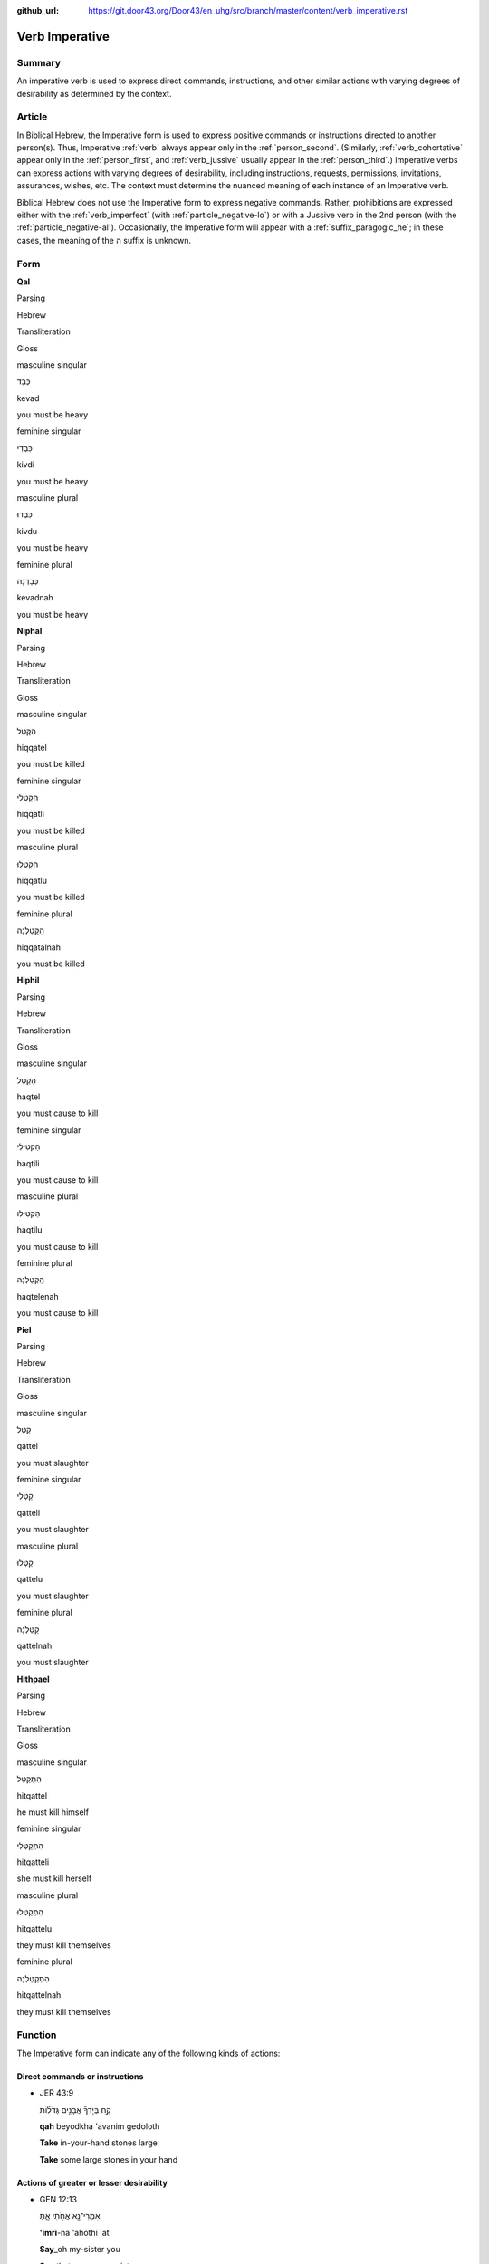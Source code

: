 :github_url: https://git.door43.org/Door43/en_uhg/src/branch/master/content/verb_imperative.rst

.. _verb_imperative:

Verb Imperative
===============

Summary
-------

An imperative verb is used to express direct commands, instructions, and
other similar actions with varying degrees of desirability as determined
by the context.

Article
-------

In Biblical Hebrew, the Imperative form is used to express positive
commands or instructions directed to another person(s). Thus, Imperative
:ref:`verb`
always appear only in the :ref:`person_second`.
(Similarly,
:ref:`verb_cohortative`
appear only in the :ref:`person_first`,
and
:ref:`verb_jussive`
usually appear in the :ref:`person_third`.)
Imperative verbs can express actions with varying degrees of
desirability, including instructions, requests, permissions,
invitations, assurances, wishes, etc. The context must determine the
nuanced meaning of each instance of an Imperative verb.

Biblical Hebrew does not use the Imperative form to express negative
commands. Rather, prohibitions are expressed either with the :ref:`verb_imperfect`
(with :ref:`particle_negative-lo`)
or with a Jussive verb in the 2nd person (with the :ref:`particle_negative-al`).
Occasionally, the Imperative form will appear with a :ref:`suffix_paragogic_he`;
in these cases, the meaning of the ה suffix is unknown.

Form
----

**Qal**

.. raw:: html

   <table border="1" class="docutils">

.. raw:: html

   <tr class="row-odd">

.. raw:: html

   <th>

Parsing

.. raw:: html

   </th>

.. raw:: html

   <th>

Hebrew

.. raw:: html

   </th>

.. raw:: html

   <th>

Transliteration

.. raw:: html

   </th>

.. raw:: html

   <th>

Gloss

.. raw:: html

   </th>

.. raw:: html

   </tr>

.. raw:: html

   <tr class="row-even" align="center">

.. raw:: html

   <td>

masculine singular

.. raw:: html

   </td>

.. raw:: html

   <td>

כְּבַד

.. raw:: html

   </td>

.. raw:: html

   <td>

kevad

.. raw:: html

   </td>

.. raw:: html

   <td>

you must be heavy

.. raw:: html

   </td>

.. raw:: html

   </tr>

.. raw:: html

   <tr class="row-odd" align="center">

.. raw:: html

   <td>

feminine singular

.. raw:: html

   </td>

.. raw:: html

   <td>

כִּבְדִי

.. raw:: html

   </td>

.. raw:: html

   <td>

kivdi

.. raw:: html

   </td>

.. raw:: html

   <td>

you must be heavy

.. raw:: html

   </td>

.. raw:: html

   </tr>

.. raw:: html

   <tr class="row-even" align="center">

.. raw:: html

   <td>

masculine plural

.. raw:: html

   </td>

.. raw:: html

   <td>

כִּבְדוּ

.. raw:: html

   </td>

.. raw:: html

   <td>

kivdu

.. raw:: html

   </td>

.. raw:: html

   <td>

you must be heavy

.. raw:: html

   </td>

.. raw:: html

   </tr>

.. raw:: html

   <tr class="row-odd" align="center">

.. raw:: html

   <td>

feminine plural

.. raw:: html

   </td>

.. raw:: html

   <td>

כְּבַדְנָה

.. raw:: html

   </td>

.. raw:: html

   <td>

kevadnah

.. raw:: html

   </td>

.. raw:: html

   <td>

you must be heavy

.. raw:: html

   </td>

.. raw:: html

   </tr>

.. raw:: html

   </tbody>

.. raw:: html

   </table>

**Niphal**

.. raw:: html

   <table border="1" class="docutils">

.. raw:: html

   <tr class="row-odd">

.. raw:: html

   <th>

Parsing

.. raw:: html

   </th>

.. raw:: html

   <th>

Hebrew

.. raw:: html

   </th>

.. raw:: html

   <th>

Transliteration

.. raw:: html

   </th>

.. raw:: html

   <th>

Gloss

.. raw:: html

   </th>

.. raw:: html

   </tr>

.. raw:: html

   <tr class="row-even" align="center">

.. raw:: html

   <td>

masculine singular

.. raw:: html

   </td>

.. raw:: html

   <td>

הִקָּטֵל

.. raw:: html

   </td>

.. raw:: html

   <td>

hiqqatel

.. raw:: html

   </td>

.. raw:: html

   <td>

you must be killed

.. raw:: html

   </td>

.. raw:: html

   </tr>

.. raw:: html

   <tr class="row-odd" align="center">

.. raw:: html

   <td>

feminine singular

.. raw:: html

   </td>

.. raw:: html

   <td>

הִקָּטְלִי

.. raw:: html

   </td>

.. raw:: html

   <td>

hiqqatli

.. raw:: html

   </td>

.. raw:: html

   <td>

you must be killed

.. raw:: html

   </td>

.. raw:: html

   </tr>

.. raw:: html

   <tr class="row-even" align="center">

.. raw:: html

   <td>

masculine plural

.. raw:: html

   </td>

.. raw:: html

   <td>

הִקָּטְלוּ

.. raw:: html

   </td>

.. raw:: html

   <td>

hiqqatlu

.. raw:: html

   </td>

.. raw:: html

   <td>

you must be killed

.. raw:: html

   </td>

.. raw:: html

   </tr>

.. raw:: html

   <tr class="row-odd" align="center">

.. raw:: html

   <td>

feminine plural

.. raw:: html

   </td>

.. raw:: html

   <td>

הִקָּטַלְנָה

.. raw:: html

   </td>

.. raw:: html

   <td>

hiqqatalnah

.. raw:: html

   </td>

.. raw:: html

   <td>

you must be killed

.. raw:: html

   </td>

.. raw:: html

   </tr>

.. raw:: html

   </tbody>

.. raw:: html

   </table>

**Hiphil**

.. raw:: html

   <table border="1" class="docutils">

.. raw:: html

   <tr class="row-odd">

.. raw:: html

   <th>

Parsing

.. raw:: html

   </th>

.. raw:: html

   <th>

Hebrew

.. raw:: html

   </th>

.. raw:: html

   <th>

Transliteration

.. raw:: html

   </th>

.. raw:: html

   <th>

Gloss

.. raw:: html

   </th>

.. raw:: html

   </tr>

.. raw:: html

   <tr class="row-even" align="center">

.. raw:: html

   <td>

masculine singular

.. raw:: html

   </td>

.. raw:: html

   <td>

הַקְטֵל

.. raw:: html

   </td>

.. raw:: html

   <td>

haqtel

.. raw:: html

   </td>

.. raw:: html

   <td>

you must cause to kill

.. raw:: html

   </td>

.. raw:: html

   </tr>

.. raw:: html

   <tr class="row-odd" align="center">

.. raw:: html

   <td>

feminine singular

.. raw:: html

   </td>

.. raw:: html

   <td>

הַקְטִילִי

.. raw:: html

   </td>

.. raw:: html

   <td>

haqtili

.. raw:: html

   </td>

.. raw:: html

   <td>

you must cause to kill

.. raw:: html

   </td>

.. raw:: html

   </tr>

.. raw:: html

   <tr class="row-even" align="center">

.. raw:: html

   <td>

masculine plural

.. raw:: html

   </td>

.. raw:: html

   <td>

הַקְטִילוּ

.. raw:: html

   </td>

.. raw:: html

   <td>

haqtilu

.. raw:: html

   </td>

.. raw:: html

   <td>

you must cause to kill

.. raw:: html

   </td>

.. raw:: html

   </tr>

.. raw:: html

   <tr class="row-odd" align="center">

.. raw:: html

   <td>

feminine plural

.. raw:: html

   </td>

.. raw:: html

   <td>

הַקְטֵלְנָה

.. raw:: html

   </td>

.. raw:: html

   <td>

haqtelenah

.. raw:: html

   </td>

.. raw:: html

   <td>

you must cause to kill

.. raw:: html

   </td>

.. raw:: html

   </tr>

.. raw:: html

   </tbody>

.. raw:: html

   </table>

**Piel**

.. raw:: html

   <table border="1" class="docutils">

.. raw:: html

   <tr class="row-odd">

.. raw:: html

   <th>

Parsing

.. raw:: html

   </th>

.. raw:: html

   <th>

Hebrew

.. raw:: html

   </th>

.. raw:: html

   <th>

Transliteration

.. raw:: html

   </th>

.. raw:: html

   <th>

Gloss

.. raw:: html

   </th>

.. raw:: html

   </tr>

.. raw:: html

   <tr class="row-even" align="center">

.. raw:: html

   <td>

masculine singular

.. raw:: html

   </td>

.. raw:: html

   <td>

קַטֵּל

.. raw:: html

   </td>

.. raw:: html

   <td>

qattel

.. raw:: html

   </td>

.. raw:: html

   <td>

you must slaughter

.. raw:: html

   </td>

.. raw:: html

   </tr>

.. raw:: html

   <tr class="row-odd" align="center">

.. raw:: html

   <td>

feminine singular

.. raw:: html

   </td>

.. raw:: html

   <td>

קַטְּלִי

.. raw:: html

   </td>

.. raw:: html

   <td>

qatteli

.. raw:: html

   </td>

.. raw:: html

   <td>

you must slaughter

.. raw:: html

   </td>

.. raw:: html

   </tr>

.. raw:: html

   <tr class="row-even" align="center">

.. raw:: html

   <td>

masculine plural

.. raw:: html

   </td>

.. raw:: html

   <td>

קַטְּלוּ

.. raw:: html

   </td>

.. raw:: html

   <td>

qattelu

.. raw:: html

   </td>

.. raw:: html

   <td>

you must slaughter

.. raw:: html

   </td>

.. raw:: html

   </tr>

.. raw:: html

   <tr class="row-odd" align="center">

.. raw:: html

   <td>

feminine plural

.. raw:: html

   </td>

.. raw:: html

   <td>

קַטֵּלְנָה

.. raw:: html

   </td>

.. raw:: html

   <td>

qattelnah

.. raw:: html

   </td>

.. raw:: html

   <td>

you must slaughter

.. raw:: html

   </td>

.. raw:: html

   </tr>

.. raw:: html

   </tbody>

.. raw:: html

   </table>

**Hithpael**

.. raw:: html

   <table border="1" class="docutils">

.. raw:: html

   <tr class="row-odd">

.. raw:: html

   <th>

Parsing

.. raw:: html

   </th>

.. raw:: html

   <th>

Hebrew

.. raw:: html

   </th>

.. raw:: html

   <th>

Transliteration

.. raw:: html

   </th>

.. raw:: html

   <th>

Gloss

.. raw:: html

   </th>

.. raw:: html

   </tr>

.. raw:: html

   <tr class="row-even" align="center">

.. raw:: html

   <td>

masculine singular

.. raw:: html

   </td>

.. raw:: html

   <td>

הִתְקַטֵּל

.. raw:: html

   </td>

.. raw:: html

   <td>

hitqattel

.. raw:: html

   </td>

.. raw:: html

   <td>

he must kill himself

.. raw:: html

   </td>

.. raw:: html

   </tr>

.. raw:: html

   <tr class="row-odd" align="center">

.. raw:: html

   <td>

feminine singular

.. raw:: html

   </td>

.. raw:: html

   <td>

הִתְקַטְּלִי

.. raw:: html

   </td>

.. raw:: html

   <td>

hitqatteli

.. raw:: html

   </td>

.. raw:: html

   <td>

she must kill herself

.. raw:: html

   </td>

.. raw:: html

   </tr>

.. raw:: html

   <tr class="row-even" align="center">

.. raw:: html

   <td>

masculine plural

.. raw:: html

   </td>

.. raw:: html

   <td>

הִתְקַטְּלוּ

.. raw:: html

   </td>

.. raw:: html

   <td>

hitqattelu

.. raw:: html

   </td>

.. raw:: html

   <td>

they must kill themselves

.. raw:: html

   </td>

.. raw:: html

   </tr>

.. raw:: html

   <tr class="row-odd" align="center">

.. raw:: html

   <td>

feminine plural

.. raw:: html

   </td>

.. raw:: html

   <td>

הִתְקַטֵּלְנָה

.. raw:: html

   </td>

.. raw:: html

   <td>

hitqattelnah

.. raw:: html

   </td>

.. raw:: html

   <td>

they must kill themselves

.. raw:: html

   </td>

.. raw:: html

   </tr>

.. raw:: html

   </tbody>

.. raw:: html

   </table>

Function
--------

The Imperative form can indicate any of the following kinds of actions:

Direct commands or instructions
~~~~~~~~~~~~~~~~~~~~~~~~~~~~~~~

-  JER 43:9

   .. raw:: html

      <table border="1" class="docutils">

   .. raw:: html

      <colgroup>

   .. raw:: html

      <col width="100%" />

   .. raw:: html

      </colgroup>

   .. raw:: html

      <tbody valign="top">

   .. raw:: html

      <tr class="row-odd" align="right">

   .. raw:: html

      <td>

   קַ֣ח בְּיָדְךָ֞ אֲבָנִ֣ים גְּדֹל֗וֹת

   .. raw:: html

      </td>

   .. raw:: html

      </tr>

   .. raw:: html

      <tr class="row-even">

   .. raw:: html

      <td>

   **qah** beyodkha 'avanim gedoloth

   .. raw:: html

      </td>

   .. raw:: html

      </tr>

   .. raw:: html

      <tr class="row-odd">

   .. raw:: html

      <td>

   **Take** in-your-hand stones large

   .. raw:: html

      </td>

   .. raw:: html

      </tr>

   .. raw:: html

      <tr class="row-even">

   .. raw:: html

      <td>

   **Take** some large stones in your hand

   .. raw:: html

      </td>

   .. raw:: html

      </tr>

   .. raw:: html

      </tbody>

   .. raw:: html

      </table>

Actions of greater or lesser desirability
~~~~~~~~~~~~~~~~~~~~~~~~~~~~~~~~~~~~~~~~~

-  GEN 12:13

   .. raw:: html

      <table border="1" class="docutils">

   .. raw:: html

      <colgroup>

   .. raw:: html

      <col width="100%" />

   .. raw:: html

      </colgroup>

   .. raw:: html

      <tbody valign="top">

   .. raw:: html

      <tr class="row-odd" align="right">

   .. raw:: html

      <td>

   אִמְרִי־נָ֖א אֲחֹ֣תִי אָ֑תְּ

   .. raw:: html

      </td>

   .. raw:: html

      </tr>

   .. raw:: html

      <tr class="row-even">

   .. raw:: html

      <td>

   **'imri**-na 'ahothi 'at

   .. raw:: html

      </td>

   .. raw:: html

      </tr>

   .. raw:: html

      <tr class="row-odd">

   .. raw:: html

      <td>

   **Say**\ \_oh my-sister you

   .. raw:: html

      </td>

   .. raw:: html

      </tr>

   .. raw:: html

      <tr class="row-even">

   .. raw:: html

      <td>

   **Say** that you are my sister

   .. raw:: html

      </td>

   .. raw:: html

      </tr>

   .. raw:: html

      </tbody>

   .. raw:: html

      </table>

-  2SA 18:23

   .. raw:: html

      <table border="1" class="docutils">

   .. raw:: html

      <colgroup>

   .. raw:: html

      <col width="100%" />

   .. raw:: html

      </colgroup>

   .. raw:: html

      <tbody valign="top">

   .. raw:: html

      <tr class="row-odd" align="right">

   .. raw:: html

      <td>

   וִיהִי־מָ֣ה אָר֔וּץ וַיֹּ֥אמֶר ל֖וֹ ר֑וּץ

   .. raw:: html

      </td>

   .. raw:: html

      </tr>

   .. raw:: html

      <tr class="row-even">

   .. raw:: html

      <td>

   wihi-mah 'aruts wayyomer lo **ruts**

   .. raw:: html

      </td>

   .. raw:: html

      </tr>

   .. raw:: html

      <tr class="row-odd">

   .. raw:: html

      <td>

   And-it-will-be\_whatever I-will-run and-he-said to-him **run**

   .. raw:: html

      </td>

   .. raw:: html

      </tr>

   .. raw:: html

      <tr class="row-even">

   .. raw:: html

      <td>

   "Whatever happens," said Ahimaaz, "I will run." So Joab answered him,
   "**Run**".

   .. raw:: html

      </td>

   .. raw:: html

      </tr>

   .. raw:: html

      </tbody>

   .. raw:: html

      </table>

-  ISA 8:10

   .. raw:: html

      <table border="1" class="docutils">

   .. raw:: html

      <colgroup>

   .. raw:: html

      <col width="100%" />

   .. raw:: html

      </colgroup>

   .. raw:: html

      <tbody valign="top">

   .. raw:: html

      <tr class="row-odd" align="right">

   .. raw:: html

      <td>

   עֻ֥צוּ עֵצָ֖ה וְתֻפָ֑ר

   .. raw:: html

      </td>

   .. raw:: html

      </tr>

   .. raw:: html

      <tr class="row-even">

   .. raw:: html

      <td>

   **'utsu** 'etsah wethufar

   .. raw:: html

      </td>

   .. raw:: html

      </tr>

   .. raw:: html

      <tr class="row-odd">

   .. raw:: html

      <td>

   **Advise** counsel and-it-will-be-made-ineffectual

   .. raw:: html

      </td>

   .. raw:: html

      </tr>

   .. raw:: html

      <tr class="row-even">

   .. raw:: html

      <td>

   **Form** a plan, but it will not be carried out"

   .. raw:: html

      </td>

   .. raw:: html

      </tr>

   .. raw:: html

      </tbody>

   .. raw:: html

      </table>

-  1KI 2:22

   .. raw:: html

      <table border="1" class="docutils">

   .. raw:: html

      <colgroup>

   .. raw:: html

      <col width="100%" />

   .. raw:: html

      </colgroup>

   .. raw:: html

      <tbody valign="top">

   .. raw:: html

      <tr class="row-odd" align="right">

   .. raw:: html

      <td>

   וְשַֽׁאֲלִי־לוֹ֙ אֶת־הַמְּלוּכָ֔ה

   .. raw:: html

      </td>

   .. raw:: html

      </tr>

   .. raw:: html

      <tr class="row-even">

   .. raw:: html

      <td>

   **wesha'ali**-lo 'eth-hammelukhah

   .. raw:: html

      </td>

   .. raw:: html

      </tr>

   .. raw:: html

      <tr class="row-odd">

   .. raw:: html

      <td>

   **And-ask**\ \_for-him [dir.obj]\_the-kingdom

   .. raw:: html

      </td>

   .. raw:: html

      </tr>

   .. raw:: html

      <tr class="row-even">

   .. raw:: html

      <td>

   **Why do you not ask** the kingdom for him also?

   .. raw:: html

      </td>

   .. raw:: html

      </tr>

   .. raw:: html

      </tbody>

   .. raw:: html

      </table>

--------------

*Information in this article is taken from* Biblical Hebrew Reference
Grammar, *by van der Merwe, Naudé, and Kroeze, p.150-151; and* Hebrew
Grammar, *by Gesenius, section 110.*

